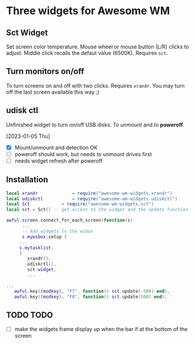 
* Three widgets for Awesome WM
** Sct Widget 
Set screen color temperature.
Mouse wheel or mouse button (L/R) clicks to adjust.
Middle click recalls the defaut value (6500K).
Requires =sct=.

** Turn monitors on/off
To turn screens on and off with two clicks.
Requires =xrandr=.
You may turn off the last screen available this way ;)

** udisk ctl
Unfinished widget to turn on/off USB disks.
To /unmount/ and to *poweroff*.

[2023-01-05 Thu]
- [X] Mount/unmount and detection OK
- [ ] poweroff should work, but needs to unmount drives first
- [ ] needs widget refresh after poweroff 
  
** Installation
#+begin_src lua
local xrandr 		  	 = require("awesome-wm-widgets.xrandr")
local udiskctl 		  	 = require("awesome-wm-widgets.udiskctl")
local Sct 			 = require("awesome-wm-widgets.sct")
local sct = Sct() -- get access to the widget and the update function 

awful.screen.connect_for_each_screen(function(s)
      ...
      -- Add widgets to the wibox
      s.mywibox:setup {
	 ...
	 s.mytasklist,
	 { 	   
	    xrandr(),
	    udiskctl(),
	    sct.widget,
	    ...

...
   awful.key({modkey}, "F7", function() sct.update(-500) end),
   awful.key({modkey}, "F8", function() sct.update(500) end),
	    
#+end_src

** TODO TODO
- [ ] make the widgets frame display up
      when the bar if at the bottom of the screen

